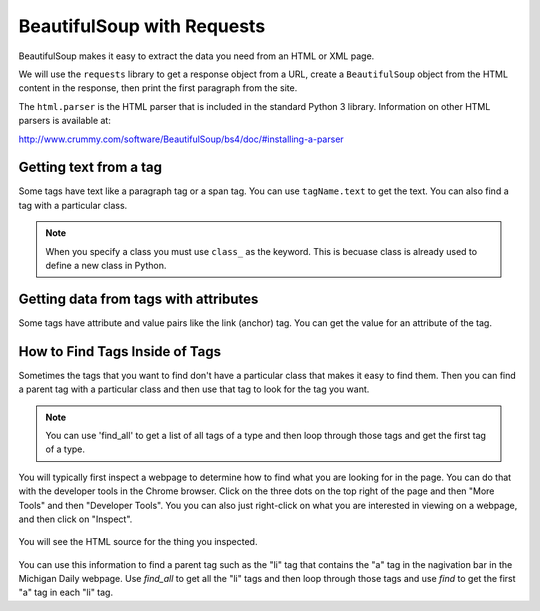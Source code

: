 BeautifulSoup with Requests
----------------------------

BeautifulSoup makes it easy to extract
the data you need from an HTML or XML page.

We will use the ``requests`` library to get a response object from a URL,
create a ``BeautifulSoup`` object from the HTML content in the response, then
print the first paragraph from the site.

.. activecode:: bs_get_print_first_para
    :language: python3

    This will find and print the first paragraph from the Michigan Daily site.
    ~~~~
    import requests
    from bs4 import BeautifulSoup

    # get the response from the URL
    url = "https://www.michigandaily.com/"
    resp = requests.get(url)

    # create the soup object
    soup = BeautifulSoup(resp.content, 'html.parser')

    # Print the first paragraph tag in the soup
    print(soup.find('p'))

The ``html.parser`` is the HTML parser that is included in the standard Python 3 library.
Information on other HTML parsers is available at:

http://www.crummy.com/software/BeautifulSoup/bs4/doc/#installing-a-parser

.. parsonsprob:: bs_print_first_paragraph_pp
   :numbered: left
   :adaptive:

   Put the following blocks in order to print the second paragraph from the Michigan Daily website.  Use the find_all method on
   BeautifulSoup to get a list of all of the paragraphs.
   -----
   import requests
   from bs4 import BeautifulSoup
   =====
   import requests
   import bs #paired: Use from bs4 import BeautifulSoup
   =====
   # get the response from the URL
   url = "https://www.michigandaily.com/"
   resp = requests.get(url)
   =====
   # create the soup object
   soup = BeautifulSoup(resp.content, 'html.parser')
   =====
   # create the soup object
   soup = BeautifulSoup(resp, 'html.parser') #paired: need to use resp.content
   =====
   p_list = soup.find_all('p')
   =====
   p_list = soup.find_all(p) #paired: the tag must be a string
   =====
   print(p_list[1])
   =====
   print(p_list[2]) #paired: the second item is at index 1

Getting text from a tag
=========================
Some tags have text like a paragraph tag or a span tag.  You can use ``tagName.text`` to get the text.
You can also find a tag with a particular class.

.. activecode:: bs_get_text_with_class
    :language: python3

    This will print the text for the site description paragraph.
    ~~~~
    import requests
    from bs4 import BeautifulSoup

    # create the soup object from the HTML
    url = "https://www.michigandaily.com/"
    resp = requests.get(url)
    soup = BeautifulSoup(resp.content, 'html.parser')

    # get the headline with the class and print its text
    tag = soup.find("p", class_="site-description")
    print(tag.text)

.. note ::

   When you specify a class you must use ``class_`` as the keyword.  This is becuase class is already
   used to define a new class in Python.

.. parsonsprob:: bs_get_tag_text_with_class_pp
   :numbered: left
   :adaptive:

   Put the following blocks in order to print the text for span which
   is a child of the h3 tag with a class of css-1pjbq1w.
   -----
   import requests
   from bs4 import BeautifulSoup
   =====
   url = "https://www.nytimes.com/"
   =====
   resp = requests.get(url)
   =====
   resp = requests.get('url') #paired: don't put quotes around url - it is a variable
   =====
   soup = BeautifulSoup(resp.content, 'html.parser')
   =====
   tag = soup.find("h3", class_="css-1pjbq1w")
   =====
   tag = soup.find(h3, class_="css-1pjbq1w") #paired: need quotes around h3.
   =====
   tag = tag.find('span')
   =====
   tag = soup.find('span') #paired: use tag.find
   =====
   print(tag.text)


Getting data from tags with attributes
===========================================
Some tags have attribute and value pairs like the link (anchor) tag.  You can
get the value for an attribute of the tag.

.. activecode:: bs_get_all_a_tags_and_print_hrefs
    :language: python3

    This will find all of the link tags in the New York Times site and print the href for each of them.
    ~~~~
    import requests
    from bs4 import BeautifulSoup

    # get the soup object
    url = "https://nytimes.com"
    resp = requests.get(url)
    soup = BeautifulSoup(resp.content, 'html.parser')

    # print the href in each link (anchor) tag
    tags = soup.find_all('a')
    for tag in tags:
        print(tag.get('href', None))

.. parsonsprob:: bs_print_get_all_href_pp
   :numbered: left
   :adaptive:

   Put the following blocks in order to find all the link tags and print the href for each one for the Michgian Daily.
   -----
   import requests
   from bs4 import BeautifulSoup
   =====
   url = "https://nytimes.com"
   =====
   resp = requests.get(url)
   =====
   resp = requests.find(url) #paired: use get
   =====
   soup = BeautifulSoup(resp.content, 'html.parser')
   =====
   soup = BeautifulSoup(resp, 'html.parser') #paired: must use .content
   =====
   tags = soup.find_all('a')
   =====
   tags = soup.find_all('link') #paired: use a for link (anchor)
   =====
   for tag in tags:
   =====
       print(tag.get('href', None))
   =====
       print(tag.get('ref', None)) #paired: use href

How to Find Tags Inside of Tags
===================================

Sometimes the tags that you want to find don't have a particular class that
makes it easy to find them.  Then you can find a parent tag with a particular
class and then use that tag to look for the tag you want.

.. note::

   You can use 'find_all' to get a list of all tags of a type and then loop through
   those tags and get the first tag of a type.

You will typically first inspect a webpage to determine how to find what you are
looking for in the page.  You can do that with the developer tools in the
Chrome browser.  Click on the three dots on the top right of the page and then
"More Tools" and then "Developer Tools".  You you can also just right-click
on what you are interested in viewing on a webpage, and then click on "Inspect".

.. figure:: ../images/inspect.png
   :alt: Inspecting part of a webpage in the Chrome browser.

You will see the HTML source for the thing you inspected.

.. figure:: ../images/divAndOl.png
   :alt: Inspecting part of a webpage in the Chrome browser.

You can use this information to find a parent tag such as the "li" tag that contains the "a" tag
in the nagivation bar in the Michigan Daily webpage.
Use *find_all* to get all the "li" tags and then loop through those tags and use *find* to get the
first "a" tag in each "li" tag.

.. activecode:: bs_get_mini_nav_href
    :language: python3

    This will print the first "href" inside each list item (li) with a class of "menu-item".
    ~~~~
    import requests
    from bs4 import BeautifulSoup

    # get the soup object
    url = "https://www.michigandaily.com/"
    resp = requests.get(url)
    soup = BeautifulSoup(resp.content, 'html.parser')

    # get all the li tags and find the first link (a) tag and print the href
    li_list = soup.find_all("li", class_="menu-item")
    for li in li_list:
        a_tag = li.find('a')
        print(a_tag.get("href",None))

.. parsonsprob:: bs_find_all_and_find
   :numbered: left
   :adaptive:

   Put the following blocks in order to print the href for the first 'a' tag
   in each h2 tag with a class of "entry-title"
   -----
   import requests
   from bs4 import BeautifulSoup
   =====
   url = "https://www.michigandaily.com/"
   =====
   resp = requests.get(url)
   =====
   soup = BeautifulSoup(resp.content, 'html.parser')
   =====
   li_list = soup.find_all("h2", class_="entry-title")
   =====
   li_list = soup.find_all("h2", class="entry-title") #paired: must use class_
   =====
   for li in li_list:
   =====
   for li in tags: #paired: use li_list
   =====
       a_tag = li.find('a')
   =====
       a_tag = li.find('link') #paired: use a (anchor)
   =====
       print(a_tag.get("href",None))
